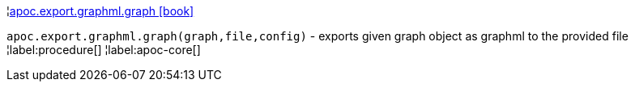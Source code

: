¦xref::overview/apoc.export.graphml/apoc.export.graphml.graph.adoc[apoc.export.graphml.graph icon:book[]] +

`apoc.export.graphml.graph(graph,file,config)` - exports given graph object as graphml to the provided file
¦label:procedure[]
¦label:apoc-core[]
